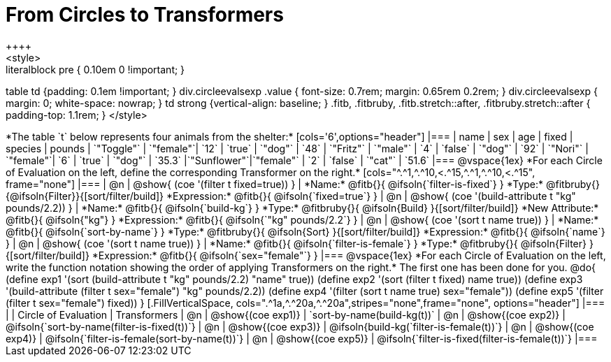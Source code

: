 = From Circles to Transformers
++++
<style>
.literalblock pre { 0.10em 0 !important; }
table td {padding: 0.1em !important; }
div.circleevalsexp .value { font-size: 0.7rem; margin: 0.65rem 0.2rem; }
div.circleevalsexp { margin: 0; white-space: nowrap; }
td strong {vertical-align: baseline; }
.fitb, .fitbruby, .fitb.stretch::after, .fitbruby.stretch::after { padding-top: 1.1rem; }
</style>
++++

*The table `t` below represents four animals from the shelter:*

[cols='6',options="header"]
|===
| name        | sex       | age   | fixed   | species | pounds
| `"Toggle"`  | `"female"`| `12`  | `true`  | `"dog"` | `48`
| `"Fritz"`   | `"male"`  |  `4`  | `false` | `"dog"` | `92`
| `"Nori"`    | `"female"`|  `6`  | `true`  | `"dog"` | `35.3`
|`"Sunflower"`|`"female"` |  `2`  | `false` | `"cat"` | `51.6`
|===

@vspace{1ex}

*For each Circle of Evaluation on the left, define the corresponding Transformer on the right.*

[cols="^.^1,^.^10,<.^15,^.^1,^.^10,<.^15", frame="none"]
|===
| @n
| @show{ (coe '(filter t fixed=true)) }
|
*Name:* @fitb{}{ @ifsoln{`filter-is-fixed`} }

*Type:* @fitbruby{}{@ifsoln{Filter}}{[sort/filter/build]}

*Expression:* @fitb{}{ @ifsoln{`fixed=true`} }


| @n
| @show{ (coe '(build-attribute t "kg" pounds/2.2)) }
|
*Name:* @fitb{}{ @ifsoln{`build-kg`} }

*Type:* @fitbruby{}{ @ifsoln{Build} }{[sort/filter/build]}

*New Attribute:* @fitb{}{ @ifsoln{"kg"} }

*Expression:* @fitb{}{ @ifsoln{`"kg" pounds/2.2`} }


| @n
| @show{ (coe '(sort t name true)) }
|
*Name:* @fitb{}{ @ifsoln{`sort-by-name`} }

*Type:* @fitbruby{}{ @ifsoln{Sort} }{[sort/filter/build]}

*Expression:* @fitb{}{ @ifsoln{`name`} }


| @n
| @show{ (coe '(sort t name true)) }
|
*Name:* @fitb{}{ @ifsoln{`filter-is-female`} }

*Type:* @fitbruby{}{ @ifsoln{Filter} }{[sort/filter/build]}

*Expression:* @fitb{}{ @ifsoln{`sex="female"`} }

|===

@vspace{1ex}

*For each Circle of Evaluation on the left, write the function notation showing the order of applying Transformers on the right.* The first one has been done for you.

@do{

(define exp1 '(sort (build-attribute t "kg" pounds/2.2) "name" true))
(define exp2 '(sort (filter t fixed) name true))
(define exp3 '(build-attribute (filter t sex="female") "kg" pounds/2.2))
(define exp4 '(filter (sort t name true) sex="female"))
(define exp5 '(filter (filter t sex="female") fixed))

}


[.FillVerticalSpace, cols=".^1a,^.^20a,^.^20a",stripes="none",frame="none", options="header"]
|===
|
| Circle of Evaluation
| Transformers

| @n
| @show{(coe exp1)}
| `sort-by-name(build-kg(t))`

| @n
| @show{(coe exp2)}
| @ifsoln{`sort-by-name(filter-is-fixed(t))`}

| @n
| @show{(coe exp3)}
| @ifsoln{build-kg(`filter-is-female(t))`}

| @n
| @show{(coe exp4)}
| @ifsoln{`filter-is-female(sort-by-name(t))`}

| @n
| @show{(coe exp5)}
| @ifsoln{`filter-is-fixed(filter-is-female(t))`}

|===
